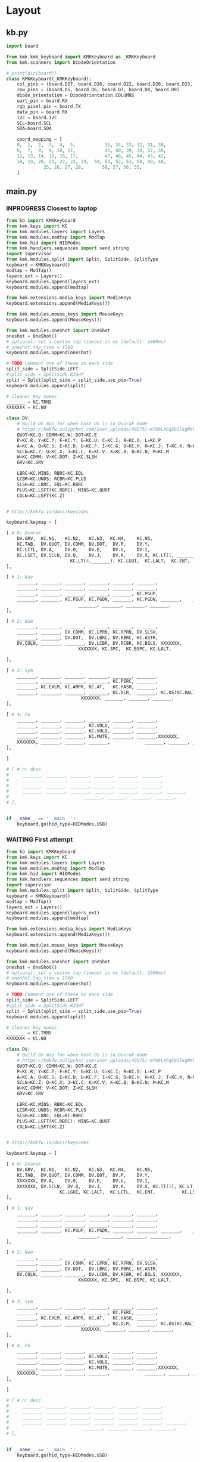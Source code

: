 
* Table of contents                               :toc_2:noexport:
- [[#layout][Layout]]
  - [[#kbpy][kb.py]]
  - [[#mainpy][main.py]]
- [[#graphical-layout][Graphical layout]]
- [[#debugging][Debugging]]
- [[#background][Background]]
- [[#is-it-attached][Is it attached?]]
- [[#auto-mount-when-plugged-in][Auto-mount when plugged in]]

* Layout

** kb.py

#+BEGIN_SRC python :tangle /media/kdm/CIRCUITPY/kb.py
import board

from kmk.kmk_keyboard import KMKKeyboard as _KMKKeyboard
from kmk.scanners import DiodeOrientation

# print(dir(board))
class KMKKeyboard(_KMKKeyboard):
    col_pins = (board.D27, board.D26, board.D22, board.D20, board.D23, board.D21)
    row_pins = (board.D5, board.D6, board.D7, board.D8, board.D9)
    diode_orientation = DiodeOrientation.COLUMNS
    uart_pin = board.RX
    rgb_pixel_pin = board.TX
    data_pin = board.RX
    i2c = board.I2C
    SCL=board.SCL
    SDA=board.SDA

    coord_mapping = [
    0,  1,  2,  3,  4,  5,           35, 34, 33, 32, 31, 30,
    6,  7,  8,  9, 10, 11,           41, 40, 39, 38, 37, 36,
    12, 13, 14, 15, 16, 17,          47, 46, 45, 44, 43, 42,
    18, 19, 20, 21, 22, 23, 29,  59, 53, 52, 51, 50, 49, 48,
              25, 26, 27, 28,       58, 57, 56, 55,
    ]
#+END_SRC

#+RESULTS:

** main.py

*** INPROGRESS Closest to laptop
#+BEGIN_SRC python :tangle /media/kdm/CIRCUITPY/main.py
from kb import KMKKeyboard
from kmk.keys import KC
from kmk.modules.layers import Layers
from kmk.modules.modtap import ModTap
from kmk.hid import HIDModes
from kmk.handlers.sequences import send_string
import supervisor
from kmk.modules.split import Split, SplitSide, SplitType
keyboard = KMKKeyboard()
modtap = ModTap()
layers_ext = Layers()
keyboard.modules.append(layers_ext)
keyboard.modules.append(modtap)

from kmk.extensions.media_keys import MediaKeys
keyboard.extensions.append(MediaKeys())

from kmk.modules.mouse_keys import MouseKeys
keyboard.modules.append(MouseKeys())

from kmk.modules.oneshot import OneShot
oneshot = OneShot()
# optional: set a custom tap timeout in ms (default: 1000ms)
# oneshot.tap_time = 1500
keyboard.modules.append(oneshot)

# TODO Comment one of these on each side
split_side = SplitSide.LEFT
#split_side = SplitSide.RIGHT
split = Split(split_side = split_side,use_pio=True)
keyboard.modules.append(split)

# Cleaner key names
_______ = KC.TRNS
XXXXXXX = KC.NO

class DV:
    # Build DV map for when host OS is in Dvorak mode
    # https://kmkfw.zulipchat.com/user_uploads/49575/-m7O9LXFqS9ilkgMYVT5D2Iz/dvorkeys-4110265058.png
    QUOT=KC.Q; COMM=KC.W; DOT=KC.E
    P=KC.R; Y=KC.T; F=KC.Y; G=KC.U; C=KC.I; R=KC.O; L=KC.P
    A=KC.A; O=KC.S; E=KC.D; U=KC.F; I=KC.G; D=KC.H; H=KC.J; T=KC.K; N=KC.L; S=KC.SCLN
    SCLN=KC.Z; Q=KC.X; J=KC.C; K=KC.V; X=KC.B; B=KC.N; M=KC.M
    W=KC.COMM; V=KC.DOT; Z=KC.SLSH
    GRV=KC.GRV

    LBRC=KC.MINS; RBRC=KC.EQL
    LCBR=KC.UNDS; RCBR=KC.PLUS
    SLSH=KC.LBRC; EQL=KC.RBRC
    PLUS=KC.LSFT(KC.RBRC); MINS=KC.QUOT
    COLN=KC.LSFT(KC.Z)


# http://kmkfw.io/docs/keycodes

keyboard.keymap = [

[ # 0: Dvorak
    DV.GRV,  KC.N1,   KC.N2,   KC.N3,  KC.N4,    KC.N5,                     KC.N6, KC.N7, KC.N8, KC.N9, KC.N0, KC.BSPACE, \
    KC.TAB,  DV.QUOT, DV.COMM, DV.DOT,  DV.P,    DV.Y,                      DV.F,  DV.G,  DV.C,  DV.R,  DV.L,  DV.SLSH, \
    KC.LCTL, DV.A,    DV.O,    DV.E,    DV.U,    DV.I,                      DV.D,  DV.H,  DV.T,  DV.N,  DV.S,  DV.MINS, \
    KC.LSFT, DV.SCLN, DV.Q,    DV.J,    DV.K,    DV.X, KC.LT(1, _______), KC.LT(4, KC.ESC), DV.B,  DV.M,  DV.W,  DV.V,  DV.Z,  XXXXXXX,  \
                        KC.LT(4,_______), KC.LGUI,  KC.LALT,  KC.ENT,          KC.LSFT, KC.LT(2, KC.SPACE), KC.LT(3, KC.BSPACE), KC.DEL,
],

[ # 1: Nav
    _______, _______, _______, _______, _______, _______,                      _______, _______, _______, _______, _______, _______, \
    _______, _______, _______, _______, _______, _______,                      KC.MW_UP, _______, KC.UP,   _______, _______, _______, \
    _______, _______, _______, _______, _______, KC.PGUP,                      KC.MW_DN, KC.LEFT, KC.DOWN, KC.RGHT, KC.MS_UP, _______, \
    _______, _______, KC.PGUP, KC.PGDN, _______, KC.PGDN, _______,    _______, _______, _______, _______, KC.MS_LT, KC.MS_DN, KC.MS_RT, \
                           _______, _______, _______, _______,             _______, KC.MB_MMB, KC.MB_LMB, KC.MB_RMB,
],
    
[ # 2: Num
    _______, _______, _______, _______, _______, _______,                         _______, _______, _______, _______, _______, _______, \
    _______, _______, DV.COMM, KC.LPRN, KC.RPRN, DV.SLSH,                         DV.PLUS, KC.N7, KC.N8, KC.N9, KC.N0, DV.PLUS, \
    _______, _______, DV.DOT,  DV.LBRC, DV.RBRC, KC.ASTR,                         DV.MINS, KC.N4, KC.N5, KC.N6, KC.N0, DV.MINS, \
    DV.COLN, _______, _______, DV.LCBR, DV.RCBR, KC.BSLS, XXXXXXX,       XXXXXXX, DV.EQL,  KC.N1, KC.N2, KC.N3, KC.N0, DV.COLN, \
                           XXXXXXX, KC.SPC,  KC.BSPC, KC.LALT,             _______, _______, _______, XXXXXXX,

],

[ # 3: Sym
    _______, _______, _______, _______, _______, _______,                         _______, _______, _______, _______, _______, _______, \
    _______, _______, _______, _______, KC.PERC, _______,                         _______, KC.CIRC, _______, _______, _______, _______, \
    _______, KC.EXLM, KC.AMPR, KC.AT,   KC.HASH, _______,                          _______, KC.TILD, DV.SLSH, KC.PIPE, KC.BSLS, _______, \
    _______, _______, _______, _______, KC.DLR,  _______, KC.OS(KC.RALT), XXXXXXX, _______, _______, KC.BSLS, _______, _______, _______, \
                            XXXXXXX, _______, _______, _______,               _______, _______, _______, XXXXXXX,
],
    
[ # 4: Fn
    _______, _______, _______, _______, _______, _______,                         _______, _______, _______, _______, _______, _______, \
    _______, _______, _______, KC.VOLU, _______, _______,                         KC.F12, KC.F7, KC.F8, KC.F9, _______, _______, \
    _______, _______, _______, KC.VOLD, _______, _______,                         KC.F11, KC.F4, KC.F5, KC.F6, _______, _______, \
    _______, _______, _______, KC.MUTE, _______, _______,XXXXXXX,       XXXXXXX,  KC.F10, KC.F1, KC.F2, KC.F3, _______, _______, \
    XXXXXXX, _______, _______, _______,             _______, _______, _______, XXXXXXX,
],

]

# [ # n: desc
#     _______, _______, _______, _______, _______, _______,                      _______, _______, _______, _______, _______, _______, \
#     _______, _______, _______, _______, _______, _______,                      _______, _______, _______, _______, _______, _______, \
#     _______, _______, _______, _______, _______, _______,                      _______, _______, _______, _______, _______, _______, \
#     _______, _______, _______, _______, _______, _______, _______,    _______, _______, _______, _______, _______, _______, _______, \
#                            _______, _______, _______, _______,             _______, _______, _______, _______,
# ],


if __name__ == '__main__':
    keyboard.go(hid_type=HIDModes.USB)

#+END_SRC



*** WAITING First attempt
#+BEGIN_SRC python :tangle no
from kb import KMKKeyboard
from kmk.keys import KC
from kmk.modules.layers import Layers
from kmk.modules.modtap import ModTap
from kmk.hid import HIDModes
from kmk.handlers.sequences import send_string
import supervisor
from kmk.modules.split import Split, SplitSide, SplitType
keyboard = KMKKeyboard()
modtap = ModTap()
layers_ext = Layers()
keyboard.modules.append(layers_ext)
keyboard.modules.append(modtap)

from kmk.extensions.media_keys import MediaKeys
keyboard.extensions.append(MediaKeys())

from kmk.modules.mouse_keys import MouseKeys
keyboard.modules.append(MouseKeys())

from kmk.modules.oneshot import OneShot
oneshot = OneShot()
# optional: set a custom tap timeout in ms (default: 1000ms)
# oneshot.tap_time = 1500
keyboard.modules.append(oneshot)

# TODO Comment one of these on each side
split_side = SplitSide.LEFT
#split_side = SplitSide.RIGHT
split = Split(split_side = split_side,use_pio=True)
keyboard.modules.append(split)

# Cleaner key names
_______ = KC.TRNS
XXXXXXX = KC.NO

class DV:
    # Build DV map for when host OS is in Dvorak mode
    # https://kmkfw.zulipchat.com/user_uploads/49575/-m7O9LXFqS9ilkgMYVT5D2Iz/dvorkeys-4110265058.png
    QUOT=KC.Q; COMM=KC.W; DOT=KC.E
    P=KC.R; Y=KC.T; F=KC.Y; G=KC.U; C=KC.I; R=KC.O; L=KC.P
    A=KC.A; O=KC.S; E=KC.D; U=KC.F; I=KC.G; D=KC.H; H=KC.J; T=KC.K; N=KC.L; S=KC.SCLN
    SCLN=KC.Z; Q=KC.X; J=KC.C; K=KC.V; X=KC.B; B=KC.N; M=KC.M
    W=KC.COMM; V=KC.DOT; Z=KC.SLSH
    GRV=KC.GRV

    LBRC=KC.MINS; RBRC=KC.EQL
    LCBR=KC.UNDS; RCBR=KC.PLUS
    SLSH=KC.LBRC; EQL=KC.RBRC
    PLUS=KC.LSFT(KC.RBRC); MINS=KC.QUOT
    COLN=KC.LSFT(KC.Z)


# http://kmkfw.io/docs/keycodes

keyboard.keymap = [

[ # 0: Dvorak
    DV.GRV,  KC.N1,   KC.N2,   KC.N3,  KC.N4,    KC.N5,                     KC.N6, KC.N7, KC.N8, KC.N9, KC.N0, XXXXXXX, \
    KC.TAB,  DV.QUOT, DV.COMM, DV.DOT,  DV.P,    DV.Y,                      DV.F,  DV.G,  DV.C,  DV.R,  DV.L,  DV.SLSH, \
    XXXXXXX, DV.A,    DV.O,    DV.E,    DV.U,    DV.I,                      DV.D,  DV.H,  DV.T,  DV.N,  DV.S,  DV.MINS, \
    XXXXXXX, DV.SCLN,  DV.Q,   DV.J,    DV.K,    DV.X, KC.TT(1), KC.LT(4, KC.ESC), DV.B,  DV.M,  DV.W,  DV.V,  DV.Z,  DV.SLSH,  \
                    KC.LGUI, KC.LALT,  KC.LCTL,  KC.ENT,          KC.LSFT, KC.LT(2, KC.SPACE), KC.LT(3, KC.BSPACE), KC.DEL,
],

[ # 1: Nav
    _______, _______, _______, _______, _______, _______,                      _______, _______, _______, _______, _______, _______, \
    _______, _______, _______, _______, _______, _______,                      KC.MW_UP, _______, KC.UP,   _______, _______, _______, \
    _______, _______, _______, _______, _______, _______,                      KC.MW_DN, KC.LEFT, KC.DOWN, KC.RGHT, KC.MS_UP, _______, \
    _______, _______, KC.PGUP, KC.PGDN, _______, _______, _______,    _______, _______, _______, _______, KC.MS_LT, KC.MS_DN, KC.MS_RT, \
                           _______, _______, _______, _______,             _______, KC.MB_MMB, KC.MB_LMB, KC.MB_RMB,
],
    
[ # 2: Num
    _______, _______, _______, _______, _______, _______,                         _______, _______, _______, _______, _______, _______, \
    _______, _______, DV.COMM, KC.LPRN, KC.RPRN, DV.SLSH,                         DV.PLUS, KC.N7, KC.N8, KC.N9, KC.N0, DV.PLUS, \
    _______, _______, DV.DOT,  DV.LBRC, DV.RBRC, KC.ASTR,                         DV.MINS, KC.N4, KC.N5, KC.N6, KC.N0, DV.MINS, \
    DV.COLN, _______, _______, DV.LCBR, DV.RCBR, KC.BSLS, XXXXXXX,       XXXXXXX, DV.EQL,  KC.N1, KC.N2, KC.N3, KC.N0, DV.COLN, \
                           XXXXXXX, KC.SPC,  KC.BSPC, KC.LALT,             _______, _______, _______, XXXXXXX,

],

[ # 3: Sym
    _______, _______, _______, _______, _______, _______,                         _______, _______, _______, _______, _______, _______, \
    _______, _______, _______, _______, KC.PERC, _______,                         _______, KC.CIRC, _______, _______, _______, _______, \
    _______, KC.EXLM, KC.AMPR, KC.AT,   KC.HASH, _______,                          _______, KC.TILD, DV.SLSH, KC.PIPE, KC.BSLS, _______, \
    _______, _______, _______, _______, KC.DLR,  _______, KC.OS(KC.RALT), XXXXXXX, _______, _______, KC.BSLS, _______, _______, _______, \
                            XXXXXXX, _______, _______, _______,               _______, _______, _______, XXXXXXX,
],
    
[ # 4: Fn
    _______, _______, _______, _______, _______, _______,                         _______, _______, _______, _______, _______, _______, \
    _______, _______, _______, KC.VOLU, _______, _______,                         KC.F12, KC.F7, KC.F8, KC.F9, _______, _______, \
    _______, _______, _______, KC.VOLD, _______, _______,                         KC.F11, KC.F4, KC.F5, KC.F6, _______, _______, \
    _______, _______, _______, KC.MUTE, _______, _______,XXXXXXX,       XXXXXXX,  KC.F10, KC.F1, KC.F2, KC.F3, _______, _______, \
    XXXXXXX, _______, _______, _______,             _______, _______, _______, XXXXXXX,
],

]

# [ # n: desc
#     _______, _______, _______, _______, _______, _______,                      _______, _______, _______, _______, _______, _______, \
#     _______, _______, _______, _______, _______, _______,                      _______, _______, _______, _______, _______, _______, \
#     _______, _______, _______, _______, _______, _______,                      _______, _______, _______, _______, _______, _______, \
#     _______, _______, _______, _______, _______, _______, _______,    _______, _______, _______, _______, _______, _______, _______, \
#                            _______, _______, _______, _______,             _______, _______, _______, _______,
# ],


if __name__ == '__main__':
    keyboard.go(hid_type=HIDModes.USB)

#+END_SRC


* Graphical layout

This PNG can be edited on https://drawio.png

[[./lily58.drawio.png]]


* Debugging

#+BEGIN_SRC bash :exports both :results verbatim
ls /dev/ttyACM*
sudo screen /dev/ttyACM0 115200
#+END_SRC

* Background
+ Adapted from: https://github.com/boardsource/pegBoards/tree/main/keyboards/kata0510-lily58-blok-L
+ Hardware: Lily58 from https://shop.beekeeb.com/ using Sea-Picro https://github.com/joshajohnson/sea-picro


* Is it attached?

#+BEGIN_SRC bash :exports both :results verbatim
ls /media/kdm/
echo ""
ls /media/kdm/CIRCUITPY
#+END_SRC

#+RESULTS:
: CIRCUITPY
: Kindle
: 
: boot_out.txt
: kb.py
: kmk
: main.py

* Auto-mount when plugged in

#+BEGIN_SRC bash :exports both :results verbatim
cat /etc/fstab
#+END_SRC

#+RESULTS:
#+begin_example
# /etc/fstab: static file system information.
#
# Use 'blkid' to print the universally unique identifier for a
# device; this may be used with UUID= as a more robust way to name devices
# that works even if disks are added and removed. See fstab(5).
#
# <file system> <mount point>   <type>  <options>       <dump>  <pass>
/dev/mapper/vgkubuntu-root /               ext4    errors=remount-ro 0       1
# /boot was on /dev/nvme0n1p2 during installation
UUID=3550e9b4-85b0-4996-9ca3-740c0ef22e78 /boot           ext4    defaults        0       2
# /boot/efi was on /dev/nvme0n1p1 during installation
UUID=B298-D0CC  /boot/efi       vfat    umask=0077      0       1
/dev/mapper/vgkubuntu-swap_1 none            swap    sw              0       0

/dev/mapper/sda1_crypt /home ext4 defaults 0 2

# sudo blkid
UUID=F6AB-6D5A	/media/kdm/CIRCUITPY	vfat	nofail,user	0	0
#+end_example
